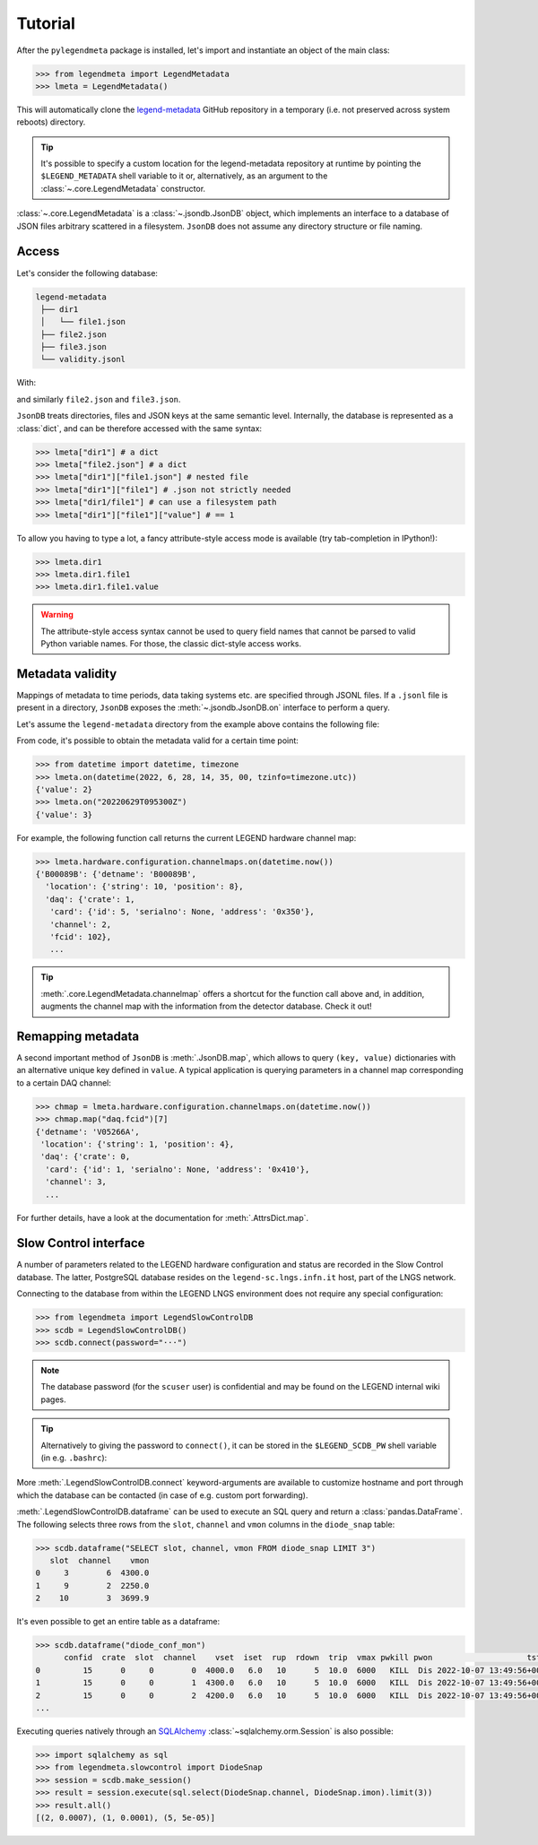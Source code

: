 Tutorial
========

After the ``pylegendmeta`` package is installed, let's import and instantiate
an object of the main class:

.. code::

   >>> from legendmeta import LegendMetadata
   >>> lmeta = LegendMetadata()

This will automatically clone the `legend-metadata
<https://github.com/legend-exp/legend-metadata>`_ GitHub repository in a
temporary (i.e. not preserved across system reboots) directory.

.. tip::

   It's possible to specify a custom location for the legend-metadata
   repository at runtime by pointing the ``$LEGEND_METADATA`` shell variable to
   it or, alternatively, as an argument to the :class:`~.core.LegendMetadata`
   constructor.

:class:`~.core.LegendMetadata` is a :class:`~.jsondb.JsonDB` object, which
implements an interface to a database of JSON files arbitrary scattered in a
filesystem. ``JsonDB`` does not assume any directory structure or file naming.

Access
------

Let's consider the following database:

.. code::

   legend-metadata
    ├── dir1
    │   └── file1.json
    ├── file2.json
    ├── file3.json
    └── validity.jsonl

With:

.. code-block::
   :linenos:
   :caption: ``dir1/file1.json``

   {
     "value": 1
   }

and similarly ``file2.json`` and ``file3.json``.

``JsonDB`` treats directories, files and JSON keys at the same semantic level.
Internally, the database is represented as a :class:`dict`, and can be
therefore accessed with the same syntax:

.. code:: python

   >>> lmeta["dir1"] # a dict
   >>> lmeta["file2.json"] # a dict
   >>> lmeta["dir1"]["file1.json"] # nested file
   >>> lmeta["dir1"]["file1"] # .json not strictly needed
   >>> lmeta["dir1/file1"] # can use a filesystem path
   >>> lmeta["dir1"]["file1"]["value"] # == 1

To allow you having to type a lot, a fancy attribute-style access mode is
available (try tab-completion in IPython!):

.. code:: python

   >>> lmeta.dir1
   >>> lmeta.dir1.file1
   >>> lmeta.dir1.file1.value

.. warning::

   The attribute-style access syntax cannot be used to query field names that
   cannot be parsed to valid Python variable names. For those, the classic
   dict-style access works.

Metadata validity
-----------------

Mappings of metadata to time periods, data taking systems etc. are specified
through JSONL files. If a ``.jsonl`` file is present in a directory, ``JsonDB``
exposes the :meth:`~.jsondb.JsonDB.on` interface to perform a query.

Let's assume the ``legend-metadata`` directory from the example above contains
the following file:

.. code-block::
   :linenos:
   :caption: ``validity.jsonl``

   {"valid_from": "20220628T000000Z", "select": "all", "apply": ["file2.json"]}
   {"valid_from": "20220629T000000Z", "select": "all", "apply": ["file3.json"]}

From code, it's possible to obtain the metadata valid for a certain time point:

.. code:: python

   >>> from datetime import datetime, timezone
   >>> lmeta.on(datetime(2022, 6, 28, 14, 35, 00, tzinfo=timezone.utc))
   {'value': 2}
   >>> lmeta.on("20220629T095300Z")
   {'value': 3}

For example, the following function call returns the current LEGEND hardware
channel map:

.. code:: python

   >>> lmeta.hardware.configuration.channelmaps.on(datetime.now())
   {'B00089B': {'detname': 'B00089B',
     'location': {'string': 10, 'position': 8},
     'daq': {'crate': 1,
      'card': {'id': 5, 'serialno': None, 'address': '0x350'},
      'channel': 2,
      'fcid': 102},
      ...

.. tip::

   :meth:`.core.LegendMetadata.channelmap` offers a shortcut for the function
   call above and, in addition, augments the channel map with the information
   from the detector database. Check it out!

Remapping metadata
------------------

A second important method of ``JsonDB`` is :meth:`.JsonDB.map`, which allows to
query ``(key, value)`` dictionaries with an alternative unique key defined in
``value``. A typical application is querying parameters in a channel map
corresponding to a certain DAQ channel:

.. code:: python

   >>> chmap = lmeta.hardware.configuration.channelmaps.on(datetime.now())
   >>> chmap.map("daq.fcid")[7]
   {'detname': 'V05266A',
    'location': {'string': 1, 'position': 4},
    'daq': {'crate': 0,
     'card': {'id': 1, 'serialno': None, 'address': '0x410'},
     'channel': 3,
     ...

For further details, have a look at the documentation for :meth:`.AttrsDict.map`.

Slow Control interface
----------------------

A number of parameters related to the LEGEND hardware configuration and status
are recorded in the Slow Control database. The latter, PostgreSQL database
resides on the ``legend-sc.lngs.infn.it`` host, part of the LNGS network.

Connecting to the database from within the LEGEND LNGS environment does not
require any special configuration:

.. code:: python

   >>> from legendmeta import LegendSlowControlDB
   >>> scdb = LegendSlowControlDB()
   >>> scdb.connect(password="···")

.. note::

   The database password (for the ``scuser`` user) is confidential and may be
   found on the LEGEND internal wiki pages.

.. tip::

   Alternatively to giving the password to ``connect()``, it can be stored
   in the ``$LEGEND_SCDB_PW`` shell variable (in e.g. ``.bashrc``):

   .. code-block:: bash
      :caption: ``~/.bashrc``

      export LEGEND_SCDB_PW="···"

More :meth:`.LegendSlowControlDB.connect` keyword-arguments are available to
customize hostname and port through which the database can be contacted (in
case of e.g. custom port forwarding).

:meth:`.LegendSlowControlDB.dataframe` can be used to execute an SQL query and
return a :class:`pandas.DataFrame`. The following selects three rows from the
``slot``, ``channel`` and ``vmon`` columns in the ``diode_snap`` table:

.. code:: python

   >>> scdb.dataframe("SELECT slot, channel, vmon FROM diode_snap LIMIT 3")
      slot  channel    vmon
   0     3        6  4300.0
   1     9        2  2250.0
   2    10        3  3699.9

It's even possible to get an entire table as a dataframe:

.. code:: python

   >>> scdb.dataframe("diode_conf_mon")
         confid  crate  slot  channel    vset  iset  rup  rdown  trip  vmax pwkill pwon                    tstamp
   0         15      0     0        0  4000.0   6.0   10      5  10.0  6000   KILL  Dis 2022-10-07 13:49:56+00:00
   1         15      0     0        1  4300.0   6.0   10      5  10.0  6000   KILL  Dis 2022-10-07 13:49:56+00:00
   2         15      0     0        2  4200.0   6.0   10      5  10.0  6000   KILL  Dis 2022-10-07 13:49:56+00:00
   ...

Executing queries natively through an `SQLAlchemy
<ihttps://www.sqlalchemy.org>`_ :class:`~sqlalchemy.orm.Session` is also
possible:

.. code:: python

   >>> import sqlalchemy as sql
   >>> from legendmeta.slowcontrol import DiodeSnap
   >>> session = scdb.make_session()
   >>> result = session.execute(sql.select(DiodeSnap.channel, DiodeSnap.imon).limit(3))
   >>> result.all()
   [(2, 0.0007), (1, 0.0001), (5, 5e-05)]
